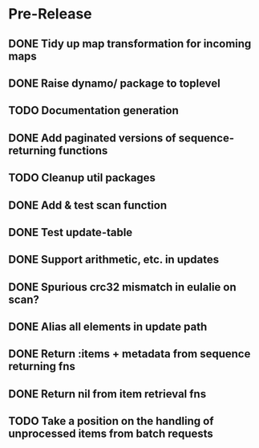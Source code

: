 * Pre-Release
** DONE Tidy up map transformation for incoming maps
   CLOSED: [2015-04-29 Wed 00:59] SCHEDULED: <2015-05-03 Sun>
** DONE Raise dynamo/ package to toplevel
   CLOSED: [2015-05-05 Tue 18:42] SCHEDULED: <2015-05-03 Sun>
** TODO Documentation generation
** DONE Add paginated versions of sequence-returning functions
   CLOSED: [2015-05-05 Tue 22:56]
** TODO Cleanup util packages
** DONE Add & test scan function
   CLOSED: [2015-05-02 Sat 19:18]
** DONE Test update-table
   CLOSED: [2015-04-29 Wed 21:19]
** DONE Support arithmetic, etc. in updates
   CLOSED: [2015-05-05 Tue 23:54]
** DONE Spurious crc32 mismatch in eulalie on scan?
   CLOSED: [2015-05-05 Tue 18:42]
** DONE Alias all elements in update path
   CLOSED: [2015-05-09 Sat 20:34]
** DONE Return :items + metadata from sequence returning fns
   CLOSED: [2015-05-08 Fri 14:54]
** DONE Return nil from item retrieval fns
   CLOSED: [2015-05-08 Fri 14:55]
** TODO Take a position on the handling of unprocessed items from batch requests
